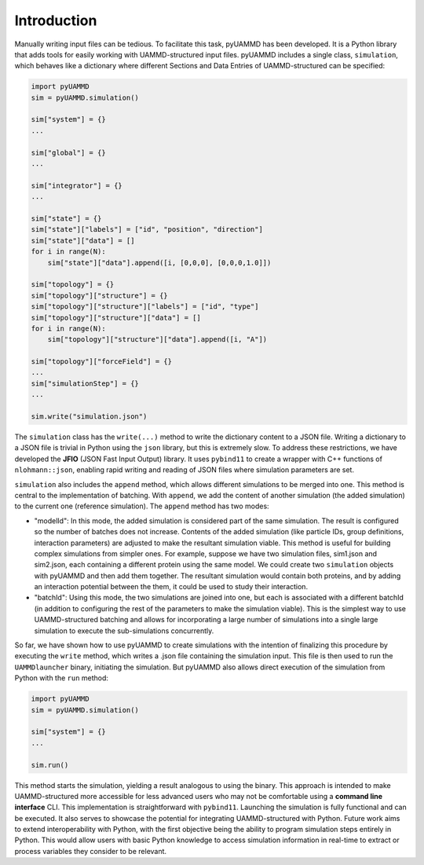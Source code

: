 Introduction
============

Manually writing input files can be tedious. To facilitate this task, pyUAMMD has been developed. It is a Python library that adds tools for easily working with UAMMD-structured input files. pyUAMMD includes a single class, ``simulation``, which behaves like a dictionary where different Sections and Data Entries of UAMMD-structured can be specified:

.. code-block:: python

   import pyUAMMD
   sim = pyUAMMD.simulation()

   sim["system"] = {}
   ...

   sim["global"] = {}
   ...

   sim["integrator"] = {}
   ...

   sim["state"] = {}
   sim["state"]["labels"] = ["id", "position", "direction"]
   sim["state"]["data"] = []
   for i in range(N):
       sim["state"]["data"].append([i, [0,0,0], [0,0,0,1.0]])

   sim["topology"] = {}
   sim["topology"]["structure"] = {}
   sim["topology"]["structure"]["labels"] = ["id", "type"]
   sim["topology"]["structure"]["data"] = []
   for i in range(N):
       sim["topology"]["structure"]["data"].append([i, "A"])

   sim["topology"]["forceField"] = {}
   ...
   sim["simulationStep"] = {}
   ...

   sim.write("simulation.json")

The ``simulation`` class has the ``write(...)`` method to write the dictionary content to a JSON file. Writing a dictionary to a JSON file is trivial in Python using the ``json`` library, but this is extremely slow. To address these restrictions, we have developed the **JFIO** (JSON Fast Input Output) library. It uses ``pybind11`` to create a wrapper with C++ functions of ``nlohmann::json``, enabling rapid writing and reading of JSON files where simulation parameters are set.

``simulation`` also includes the ``append`` method, which allows different simulations to be merged into one. This method is central to the implementation of batching. With ``append``, we add the content of another simulation (the added simulation) to the current one (reference simulation). The ``append`` method has two modes:

- "modelId": In this mode, the added simulation is considered part of the same simulation. The result is configured so the number of batches does not increase. Contents of the added simulation (like particle IDs, group definitions, interaction parameters) are adjusted to make the resultant simulation viable. This method is useful for building complex simulations from simpler ones. For example, suppose we have two simulation files, sim1.json and sim2.json, each containing a different protein using the same model. We could create two ``simulation`` objects with pyUAMMD and then add them together. The resultant simulation would contain both proteins, and by adding an interaction potential between the them, it could be used to study their interaction.

- "batchId": Using this mode, the two simulations are joined into one, but each is associated with a different batchId (in addition to configuring the rest of the parameters to make the simulation viable). This is the simplest way to use UAMMD-structured batching and allows for incorporating a large number of simulations into a single large simulation to execute the sub-simulations concurrently.

So far, we have shown how to use pyUAMMD to create simulations with the intention of finalizing this procedure by executing the ``write`` method, which writes a .json file containing the simulation input. This file is then used to run the ``UAMMDlauncher`` binary, initiating the simulation. But pyUAMMD also allows direct execution of the simulation from Python with the ``run`` method:

.. code-block:: python

   import pyUAMMD
   sim = pyUAMMD.simulation()

   sim["system"] = {}
   ...

   sim.run()

This method starts the simulation, yielding a result analogous to using the binary. This approach is intended to make UAMMD-structured more accessible for less advanced users who may not be comfortable using a **command line interface** CLI. This implementation is straightforward with ``pybind11``. Launching the simulation is fully functional and can be executed. It also serves to showcase the potential for integrating UAMMD-structured with Python. Future work aims to extend interoperability with Python, with the first objective being the ability to program simulation steps entirely in Python. This would allow users with basic Python knowledge to access simulation information in real-time to extract or process variables they consider to be relevant.
